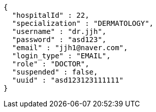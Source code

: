 [source,json,options="nowrap"]
----
{
  "hospitalId" : 22,
  "specialization" : "DERMATOLOGY",
  "username" : "dr.jjh",
  "password" : "asd123",
  "email" : "jjh1@naver.com",
  "login_type" : "EMAIL",
  "role" : "DOCTOR",
  "suspended" : false,
  "uuid" : "asd123123111111"
}
----